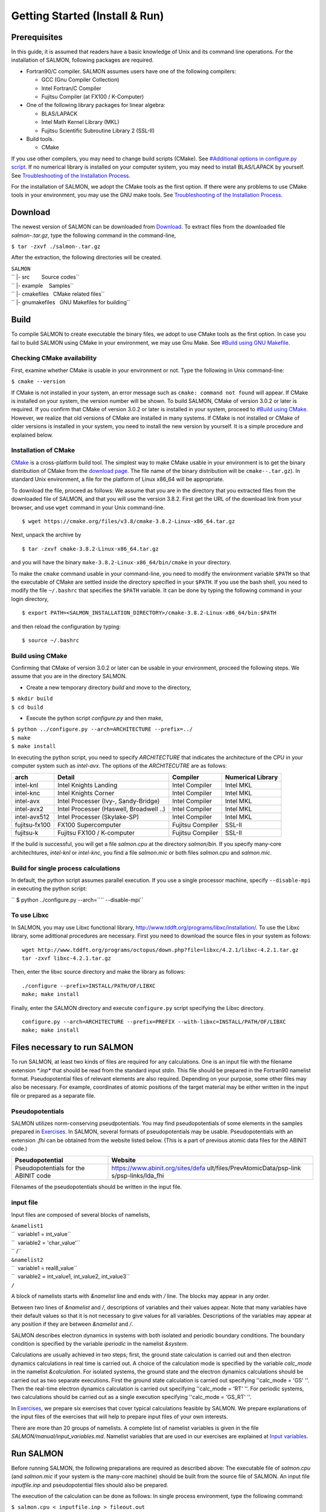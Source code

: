 ###########################
Getting Started (Install & Run)
###########################

Prerequisites
-------------

In this guide, it is assumed that readers have a basic knowledge of Unix
and its command line operations. For the installation of SALMON,
following packages are required.

-  Fortran90/C compiler. SALMON assumes users have one of the following
   compilers:

   -  GCC (Gnu Compiler Collection)
   -  Intel Fortran/C Compiler
   -  Fujitsu Compiler (at FX100 / K-Computer)

-  One of the following library packages for linear algebra:

   -  BLAS/LAPACK
   -  Intel Math Kernel Library (MKL)
   -  Fujitsu Scientific Subroutine Library 2 (SSL-II)

-  Build tools.

   -  CMake

If you use other compilers, you may need to change build scripts
(CMake). See `#Additional options in configure.py
script <#Additional_options_in_configure.py_script>`__. If no numerical
library is installed on your computer system, you may need to install
BLAS/LAPACK by yourself. See `Troubleshooting of the Installation
Process <Troubleshooting_of_the_Installation_Process>`__.

For the installation of SALMON, we adopt the CMake tools as the first
option. If there were any problems to use CMake tools in your
environment, you may use the GNU make tools. See `Troubleshooting of the
Installation Process <Troubleshooting_of_the_Installation_Process>`__.

Download
--------

The newest version of SALMON can be downloaded from
`Download <Download>`__. To extract files from the downloaded file
*salmon-.tar.gz*, type the following command in the command-line,

``$ tar -zxvf ./salmon-``\ \ ``.tar.gz``

After the extraction, the following directories will be created.

| ``SALMON``
| `` |- src        Source codes``
| `` |- example    Samples``
| `` |- cmakefiles   CMake related files``
| `` |- gnumakefiles   GNU Makefiles for building``

Build
-----

To compile SALMON to create executable the binary files, we adopt to use
CMake tools as the first option. In case you fail to build SALMON using
CMake in your environment, we may use Gnu Make. See `#Build using GNU
Makefile <#Build_using_GNU_Makefile>`__.

Checking CMake availability
~~~~~~~~~~~~~~~~~~~~~~~~~~~

First, examine whether CMake is usable in your environment or not. Type
the following in Unix command-line:

``$ cmake --version``

If CMake is not installed in your system, an error message such as
``cmake: command not found`` will appear. If CMake is installed on your
system, the version number will be shown. To build SALMON, CMake of
version 3.0.2 or later is required. If you confirm that CMake of version
3.0.2 or later is installed in your system, proceed to `#Build using
CMake <#Build_using_CMake>`__. However, we realize that old versions of
CMake are installed in many systems. If CMake is not installed or CMake
of older versions is installed in your system, you need to install the
new version by yourself. It is a simple procedure and explained below.

Installation of CMake
~~~~~~~~~~~~~~~~~~~~~

`CMake <https://cmake.org/%7CCMake>`__ is a cross-platform build tool.
The simplest way to make CMake usable in your environment is to get the
binary distribution of CMake from the `download
page <https://cmake.org/download/>`__. The file name of the binary
distribution will be ``cmake-``\ \ ``-``\ \ ``.tar.gz``). In standard
Unix environment, a file for the platform of Linux x86_64 will be
appropriate.

To download the file, proceed as follows: We assume that you are in the
directory that you extracted files from the downloaded file of SALMON,
and that you will use the version 3.8.2. First get the URL of the
download link from your browser, and use ``wget`` command in your Unix
command-line.

::

   $ wget https://cmake.org/files/v3.8/cmake-3.8.2-Linux-x86_64.tar.gz

Next, unpack the archive by

::

   $ tar -zxvf cmake-3.8.2-Linux-x86_64.tar.gz

and you will have the binary ``make-3.8.2-Linux-x86_64/bin/cmake`` in
your directory.

To make the ``cmake`` command usable in your command-line, you need to
modify the environment variable ``$PATH`` so that the executable of
CMake are settled inside the directory specified in your ``$PATH``. If
you use the bash shell, you need to modify the file ``~/.bashrc`` that
specifies the ``$PATH`` variable. It can be done by typing the following
command in your login directory,

::

   $ export PATH=<SALMON_INSTALLATION_DIRECTORY>/cmake-3.8.2-Linux-x86_64/bin:$PATH

and then reload the configuration by typing:

::

   $ source ~/.bashrc

Build using CMake
~~~~~~~~~~~~~~~~~

Confirming that CMake of version 3.0.2 or later can be usable in your
environment, proceed the following steps. We assume that you are in the
directory SALMON.

-  Create a new temporary directory *build* and move to the directory,

| ``$ mkdir build``
| ``$ cd build``

-  Execute the python script *configure.py* and then make,

| ``$ python ../configure.py --arch=ARCHITECTURE --prefix=../``
| ``$ make``
| ``$ make install``

In executing the python script, you need to specify *ARCHITECTURE* that
indicates the architecture of the CPU in your computer system such as
*intel-avx*. The options of the *ARCHITECUTRE* are as follows:

+-----------------+-----------------+-----------------+-----------------+
| arch            | Detail          | Compiler        | Numerical       |
|                 |                 |                 | Library         |
+=================+=================+=================+=================+
| intel-knl       | Intel Knights   | Intel Compiler  | Intel MKL       |
|                 | Landing         |                 |                 |
+-----------------+-----------------+-----------------+-----------------+
| intel-knc       | Intel Knights   | Intel Compiler  | Intel MKL       |
|                 | Corner          |                 |                 |
+-----------------+-----------------+-----------------+-----------------+
| intel-avx       | Intel Processer | Intel Compiler  | Intel MKL       |
|                 | (Ivy-,          |                 |                 |
|                 | Sandy-Bridge)   |                 |                 |
+-----------------+-----------------+-----------------+-----------------+
| intel-avx2      | Intel Processer | Intel Compiler  | Intel MKL       |
|                 | (Haswell,       |                 |                 |
|                 | Broadwell ..)   |                 |                 |
+-----------------+-----------------+-----------------+-----------------+
| intel-avx512    | Intel Processer | Intel Compiler  | Intel MKL       |
|                 | (Skylake-SP)    |                 |                 |
+-----------------+-----------------+-----------------+-----------------+
| fujitsu-fx100   | FX100           | Fujitsu         | SSL-II          |
|                 | Supercomputer   | Compiler        |                 |
+-----------------+-----------------+-----------------+-----------------+
| fujitsu-k       | Fujitsu FX100 / | Fujitsu         | SSL-II          |
|                 | K-computer      | Compiler        |                 |
+-----------------+-----------------+-----------------+-----------------+

If the build is successful, you will get a file *salmon.cpu* at the
directory *salmon/bin*. If you specify many-core architechtures,
*intel-knl* or *intel-knc*, you find a file *salmon.mic* or both files
*salmon.cpu* and *salmon.mic*.

Build for single process calculations
~~~~~~~~~~~~~~~~~~~~~~~~~~~~~~~~~~~~~

In default, the python script assumes parallel execution. If you use a
single processor machine, specify ``--disable-mpi`` in executing the
python script:

`` $ python ../configure.py --arch=``\ \ `` --disable-mpi``

To use Libxc
~~~~~~~~~~~~

In SALMON, you may use Libxc functional library,
http://www.tddft.org/programs/libxc/installation/. To use the Libxc
library, some adittional procedures are necessary. First you need to
download the source files in your system as follows:

::

   wget http://www.tddft.org/programs/octopus/down.php?file=libxc/4.2.1/libxc-4.2.1.tar.gz
   tar -zxvf libxc-4.2.1.tar.gz

Then, enter the libxc source directory and make the library as follows:

::

   ./configure --prefix=INSTALL/PATH/OF/LIBXC
   make; make install

Finally, enter the SALMON directory and execute ``configure.py`` script
specifying the Libxc directory.

::

   configure.py --arch=ARCHITECTURE --prefix=PREFIX --with-libxc=INSTALL/PATH/OF/LIBXC
   make; make install

Files necessary to run SALMON
-----------------------------

To run SALMON, at least two kinds of files are required for any
calculations. One is an input file with the filename extension
*\*.inp\** that should be read from the standard input *stdin*. This
file should be prepared in the Fortran90 namelist format.
Pseudopotential files of relevant elements are also required. Depending
on your purpose, some other files may also be necessary. For example,
coordinates of atomic positions of the target material may be either
written in the input file or prepared as a separate file.

Pseudopotentials
~~~~~~~~~~~~~~~~

SALMON utilizes norm-conserving pseudpotentials. You may find
pseudopotentials of some elements in the samples prepared in
`Exercises <Exercises>`__. In SALMON, several formats of
pseudopotentials may be usable. Pseudopotentials with an extension
*.fhi* can be obtained from the website listed below. (This is a part of
previous atomic data files for the ABINIT code.)

+-----------------------------------+-----------------------------------+
| Pseudopotential                   | Website                           |
+===================================+===================================+
| Pseudopotentials for the ABINIT   | https://www.abinit.org/sites/defa |
| code                              | ult/files/PrevAtomicData/psp-link |
|                                   | s/psp-links/lda_fhi               |
+-----------------------------------+-----------------------------------+

Filenames of the pseudopotentials should be written in the input file.

input file
~~~~~~~~~~

Input files are composed of several blocks of namelists,

| ``&namelist1``
| ``  variable1 = int_value``
| ``  variable2 = 'char_value'``
| `` /``
| ``&namelist2``
| ``  variable1 = real8_value``
| ``  variable2 = int_value1, int_value2, int_value3``
| ``/``

A block of namelists starts with *&namelist* line and ends with */*
line. The blocks may appear in any order.

Between two lines of *&namelist* and */*, descriptions of variables and
their values appear. Note that many variables have their default values
so that it is not necessary to give values for all variables.
Descriptions of the variables may appear at any position if they are
between *&namelist* and */*.

SALMON describes electron dynamics in systems with both isolated and
periodic boundary conditions. The boundary condition is specified by the
variable *iperiodic* in the namelist *&system*.

Calculations are usually achieved in two steps; first, the ground state
calculation is carried out and then electron dynamics calculations in
real time is carried out. A choice of the calculation mode is specified
by the variable *calc_mode* in the namelist *&calculation*. For isolated
systems, the ground state and the electron dynamics calculations should
be carried out as two separate executions. First the ground state
calculation is carried out specifying ''calc_mode = 'GS' ''. Then the
real-time electron dynamics calculation is carried out specifying
''calc_mode = 'RT' ''. For periodic systems, two calculations should be
carried out as a single execution specifying ''calc_mode = 'GS_RT' ''.

In `Exercises <Exercises>`__, we prepare six exercises that cover
typical calculations feasible by SALMON. We prepare explanations of the
input files of the exercises that will help to prepare input files of
your own interests.

There are more than 20 groups of namelists. A complete list of namelist
variables is given in the file *SALMON/manual/input_variables.md*.
Namelist variables that are used in our exercises are explained at
`Input variables <Input_variables>`__.

Run SALMON
----------

Before running SALMON, the following preparations are required as
described above: The executable file of *salmon.cpu* (and *salmon.mic*
if your system is the many-core machine) should be built from the source
file of SALMON. An input file *inputfile.inp* and pseudopotential files
should also be prepared.

The execution of the calculation can be done as follows: In single
process environment, type the following command:

``$ salmon.cpu < inputfile.inp > fileout.out``

In multiprocess environment in which the command to execute parallel
calculations using MPI is *mpiexec*, type the following command:

``$ mpiexec -n NPROC salmon.cpu < inputfile.inp > fileout.out``

where NPROC is the number of MPI processes that you will use. In
many-core processor (e.g. intel-knl) environment, the execution command
is

``$ mpiexec.hydra -n NPROC salmon.mic < inputfile.inp > fileout.out``

The execution command and the job submission procedure depends much on
local environment. We summarize general conditions to execute SALMON:

-  SALMON runs in both single-process and multi-process environments
   using MPI.
-  executable files are prepared as */salmon/bin/salmon.cpu* and/or
   */salmon/bin/salmon.mic* in the standard build procedure.
-  to start calculations, *inputfile.inp* should be read through
   *stdin*.

Appendix
--------

Additional options in configure.py script
~~~~~~~~~~~~~~~~~~~~~~~~~~~~~~~~~~~~~~~~~

Manual specifications of compiler and environment variables
^^^^^^^^^^^^^^^^^^^^^^^^^^^^^^^^^^^^^^^^^^^^^^^^^^^^^^^^^^^

In executing ``configure.py``, you may manually specify compiler and
environment variables instead of specifying the architecture, for
example:

``$ python ../configure.py FC=mpiifort CC=mpiicc FFLAGS="-xAVX" CFLAGS="-restrict -xAVX"``

The major options of ``configure.py`` are as follows:

+-----------------------------------+-----------------------------------+
| Commandline switch                | Detail                            |
+===================================+===================================+
| -a ARCH, --arch=ARCH              | Target architecture               |
+-----------------------------------+-----------------------------------+
| --enable-mpi, --disable-mpi       | enable/disable MPI                |
|                                   | parallelization.                  |
+-----------------------------------+-----------------------------------+
| --enable-scalapack,               | enable/disable computations with  |
| --disable-scalapack               | ScaLAPACK library                 |
+-----------------------------------+-----------------------------------+
| --enable-libxc, --with-libxc      | See `#Build with                  |
|                                   | Libxc <#Build_with_Libxc>`__      |
+-----------------------------------+-----------------------------------+
| FC, FFLAGS                        | User-defined Fortran Compiler,    |
|                                   | and the compiler options          |
+-----------------------------------+-----------------------------------+
| CC, CFLAGS                        | User-defined C Compiler, and the  |
|                                   | compiler options                  |
+-----------------------------------+-----------------------------------+

.. _build-for-single-process-calculations-1:

Build for single process calculations
^^^^^^^^^^^^^^^^^^^^^^^^^^^^^^^^^^^^^

If you use a single processor machine, specify ``--disable-mpi`` in
executing the python script:

`` $ python ../configure.py --arch=``\ \ `` --disable-mpi``

Build in GCC/GFortran environemnt
^^^^^^^^^^^^^^^^^^^^^^^^^^^^^^^^^

If you use GCC/GFortran compiler, specify the following flags in
executing the python script:

``$ python ../configure.py FC=gfortran CC=gcc FFLAG=-O3 CFLAG=-O3``

Build using GNU Makefile
~~~~~~~~~~~~~~~~~~~~~~~~

If CMake build fails in your environment, we recommend you to try to use
Gnu Make for the build process. First, enter the directory *makefiles*:

``$ cd SALMON/makefiles``

In the directory, *Makefile* files are prepared for several
architectures:

-  fujitsu
-  gnu
-  gnu-without-mpi
-  intel
-  intel-avx
-  intel-avx2
-  intel-knc
-  intel-knl
-  intel-without-mpi

*Makefile* files with ``-without-mpi`` indicate that they are for single
processor environment. Choose *Makefile* appropriate for your
environment, and execute the make command:

``$ make -f Makefile.PLATFORM``

If the make proceeds successful, a binary file is created in the
directory ``SALMON/bin/``.
